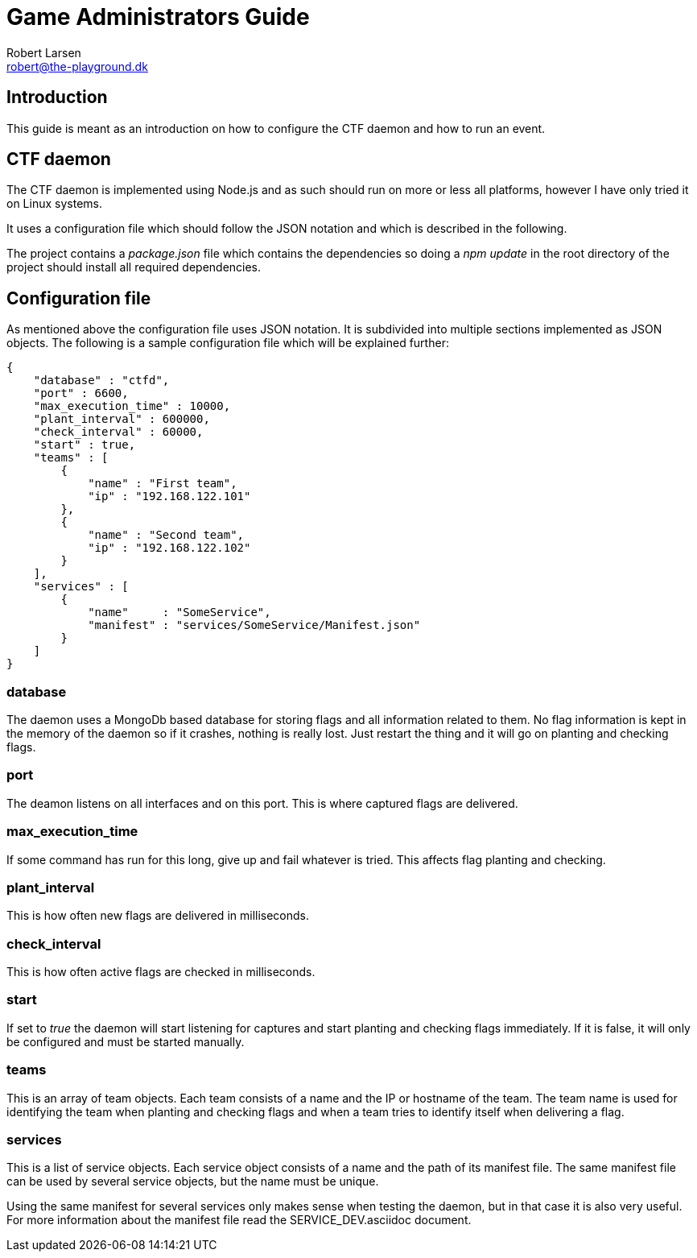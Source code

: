 Game Administrators Guide
=========================
Robert Larsen <robert@the-playground.dk>

Introduction
------------
This guide is meant as an introduction on how to configure the CTF daemon and how to
run an event.

CTF daemon
----------
The CTF daemon is implemented using Node.js and as such should run on more or less all
platforms, however I have only tried it on Linux systems.

It uses a configuration file which should follow the JSON notation and which is described
in the following.

The project contains a 'package.json' file which contains the dependencies so doing a
'npm update' in the root directory of the project should install all required dependencies.

Configuration file
------------------
As mentioned above the configuration file uses JSON notation. It is subdivided into
multiple sections implemented as JSON objects. The following is a sample configuration
file which will be explained further:

 {
     "database" : "ctfd",
     "port" : 6600,
     "max_execution_time" : 10000,
     "plant_interval" : 600000,
     "check_interval" : 60000,
     "start" : true,
     "teams" : [
         { 
             "name" : "First team",
             "ip" : "192.168.122.101"
         },
         { 
             "name" : "Second team",
             "ip" : "192.168.122.102"
         }
     ],
     "services" : [
         {
             "name"     : "SomeService",
             "manifest" : "services/SomeService/Manifest.json"
         }
     ]
 }

database
~~~~~~~~
The daemon uses a MongoDb based database for storing flags and all information related to them.
No flag information is kept in the memory of the daemon so if it crashes, nothing is really lost.
Just restart the thing and it will go on planting and checking flags.

port
~~~~
The deamon listens on all interfaces and on this port. This is where captured flags are delivered.

max_execution_time
~~~~~~~~~~~~~~~~~~
If some command has run for this long, give up and fail whatever is tried. This affects flag planting
and checking.

plant_interval
~~~~~~~~~~~~~~
This is how often new flags are delivered in milliseconds.

check_interval
~~~~~~~~~~~~~~
This is how often active flags are checked in milliseconds.

start
~~~~~
If set to 'true' the daemon will start listening for captures and start planting and checking flags
immediately. If it is false, it will only be configured and must be started manually.

teams
~~~~~
This is an array of team objects. Each team consists of a name and the IP or hostname of the team.
The team name is used for identifying the team when planting and checking flags and when a team
tries to identify itself when delivering a flag.

services
~~~~~~~~
This is a list of service objects.
Each service object consists of a name and the path of its manifest file.
The same manifest file can be used by several service objects, but the name must be unique.

Using the same manifest for several services only makes sense when testing the daemon, but in that
case it is also very useful. For more information about the manifest file read the SERVICE_DEV.asciidoc
document.
